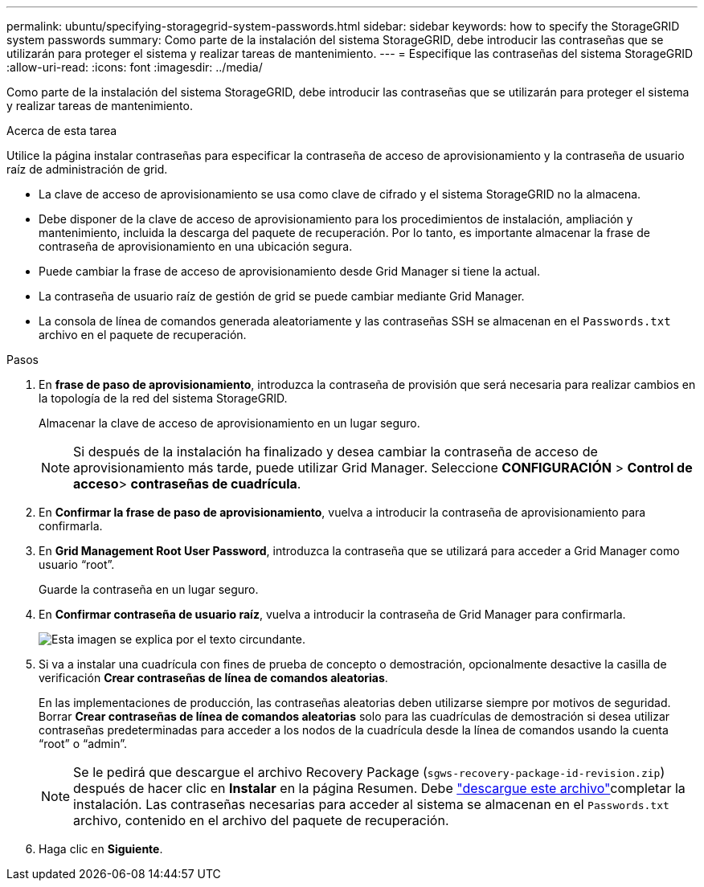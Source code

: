 ---
permalink: ubuntu/specifying-storagegrid-system-passwords.html 
sidebar: sidebar 
keywords: how to specify the StorageGRID system passwords 
summary: Como parte de la instalación del sistema StorageGRID, debe introducir las contraseñas que se utilizarán para proteger el sistema y realizar tareas de mantenimiento. 
---
= Especifique las contraseñas del sistema StorageGRID
:allow-uri-read: 
:icons: font
:imagesdir: ../media/


[role="lead"]
Como parte de la instalación del sistema StorageGRID, debe introducir las contraseñas que se utilizarán para proteger el sistema y realizar tareas de mantenimiento.

.Acerca de esta tarea
Utilice la página instalar contraseñas para especificar la contraseña de acceso de aprovisionamiento y la contraseña de usuario raíz de administración de grid.

* La clave de acceso de aprovisionamiento se usa como clave de cifrado y el sistema StorageGRID no la almacena.
* Debe disponer de la clave de acceso de aprovisionamiento para los procedimientos de instalación, ampliación y mantenimiento, incluida la descarga del paquete de recuperación. Por lo tanto, es importante almacenar la frase de contraseña de aprovisionamiento en una ubicación segura.
* Puede cambiar la frase de acceso de aprovisionamiento desde Grid Manager si tiene la actual.
* La contraseña de usuario raíz de gestión de grid se puede cambiar mediante Grid Manager.
* La consola de línea de comandos generada aleatoriamente y las contraseñas SSH se almacenan en el `Passwords.txt` archivo en el paquete de recuperación.


.Pasos
. En *frase de paso de aprovisionamiento*, introduzca la contraseña de provisión que será necesaria para realizar cambios en la topología de la red del sistema StorageGRID.
+
Almacenar la clave de acceso de aprovisionamiento en un lugar seguro.

+

NOTE: Si después de la instalación ha finalizado y desea cambiar la contraseña de acceso de aprovisionamiento más tarde, puede utilizar Grid Manager. Seleccione *CONFIGURACIÓN* > *Control de acceso*> *contraseñas de cuadrícula*.

. En *Confirmar la frase de paso de aprovisionamiento*, vuelva a introducir la contraseña de aprovisionamiento para confirmarla.
. En *Grid Management Root User Password*, introduzca la contraseña que se utilizará para acceder a Grid Manager como usuario “root”.
+
Guarde la contraseña en un lugar seguro.

. En *Confirmar contraseña de usuario raíz*, vuelva a introducir la contraseña de Grid Manager para confirmarla.
+
image::../media/10_gmi_installer_passwords_page.gif[Esta imagen se explica por el texto circundante.]

. Si va a instalar una cuadrícula con fines de prueba de concepto o demostración, opcionalmente desactive la casilla de verificación *Crear contraseñas de línea de comandos aleatorias*.
+
En las implementaciones de producción, las contraseñas aleatorias deben utilizarse siempre por motivos de seguridad. Borrar *Crear contraseñas de línea de comandos aleatorias* solo para las cuadrículas de demostración si desea utilizar contraseñas predeterminadas para acceder a los nodos de la cuadrícula desde la línea de comandos usando la cuenta “root” o “admin”.

+

NOTE: Se le pedirá que descargue el archivo Recovery Package (`sgws-recovery-package-id-revision.zip`) después de hacer clic en *Instalar* en la página Resumen. Debe link:../maintain/downloading-recovery-package.html["descargue este archivo"]completar la instalación. Las contraseñas necesarias para acceder al sistema se almacenan en el `Passwords.txt` archivo, contenido en el archivo del paquete de recuperación.

. Haga clic en *Siguiente*.


